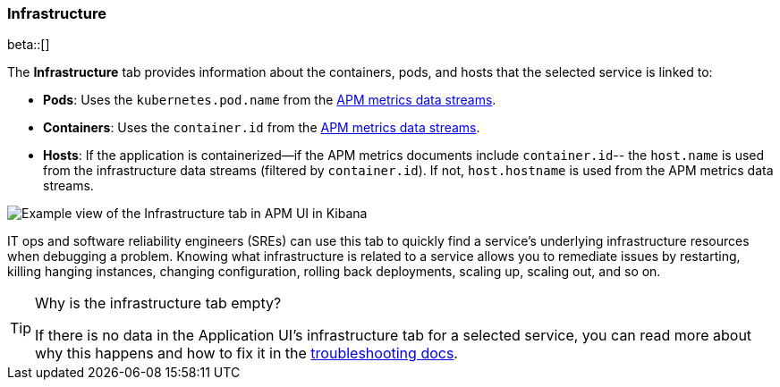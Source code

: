 [[apm-infrastructure]]
=== Infrastructure

beta::[]

The *Infrastructure* tab provides information about the containers, pods, and hosts
that the selected service is linked to:

* *Pods*: Uses the `kubernetes.pod.name` from the <<apm-data-model-metrics,APM metrics data streams>>.
* *Containers*: Uses the `container.id` from the <<apm-data-model-metrics,APM metrics data streams>>.
* *Hosts*: If the application is containerized--if the APM metrics documents include `container.id`--
the `host.name` is used from the infrastructure data streams (filtered by `container.id`).
If not, `host.hostname` is used from the APM metrics data streams.

[role="screenshot"]
image::./images/infra.png[Example view of the Infrastructure tab in APM UI in Kibana]

IT ops and software reliability engineers (SREs) can use this tab
to quickly find a service's underlying infrastructure resources when debugging a problem.
Knowing what infrastructure is related to a service allows you to remediate issues by restarting, killing hanging instances, changing configuration, rolling back deployments, scaling up, scaling out, and so on.

// Link to troubleshooting so we can keep
// troubleshooting content centralized
[TIP]
.Why is the infrastructure tab empty?
====
If there is no data in the Application UI's infrastructure tab for a selected service,
you can read more about why this happens and how to fix it in the
<<troubleshooting-apm-infra-data,troubleshooting docs>>.
====
